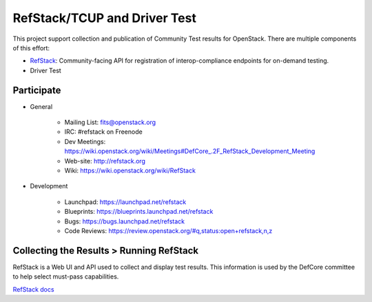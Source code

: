 RefStack/TCUP and Driver Test
=============================

This project support collection and publication of Community Test results for OpenStack.  There are multiple components of this effort:

* `RefStack <doc/refstack.md>`_: Community-facing API for registration of interop-compliance endpoints for on-demand testing.
* Driver Test

Participate
-----------------------------------------

* General

    * Mailing List: fits@openstack.org
    * IRC: #refstack on Freenode
    * Dev Meetings: https://wiki.openstack.org/wiki/Meetings#DefCore_.2F_RefStack_Development_Meeting
    * Web-site: http://refstack.org
    * Wiki: https://wiki.openstack.org/wiki/RefStack

* Development

    * Launchpad: https://launchpad.net/refstack
    * Blueprints: https://blueprints.launchpad.net/refstack
    * Bugs: https://bugs.launchpad.net/refstack
    * Code Reviews: https://review.openstack.org/#q,status:open+refstack,n,z

Collecting the Results > Running RefStack 
-----------------------------------------

RefStack is a Web UI and API used to collect and display test results. This information is used by the DefCore committee to help select must-pass capabilities.

`RefStack docs <doc/refstack.md>`_
